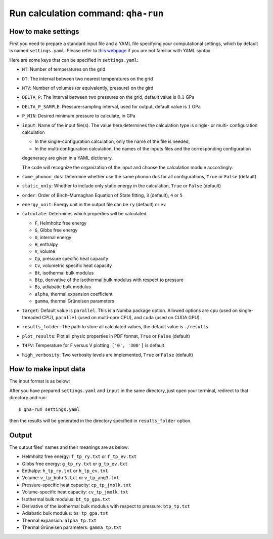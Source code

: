 Run calculation command: ``qha-run``
************************************

How to make settings
====================

First you need to prepare a standard input file and a YAML file specifying
your computational settings, which by default is named ``settings.yaml``.
Please refer to `this webpage <https://docs.ansible.com/ansible/latest/reference_appendices/YAMLSyntax.html>`_
if you are not familiar with YAML syntax.

Here are some keys that can be specified in ``settings.yaml``:

* ``NT``: Number of temperatures on the grid
* ``DT``: The interval between two nearest temperatures on the grid
* ``NTV``: Number of volumes (or equivalently, pressure) on the gird
* ``DELTA_P``: The interval between two pressures on the grid, default value is :math:`0.1` GPa
* ``DELTA_P_SAMPLE``: Pressure-sampling interval, used for output, default value is :math:`1` GPa
* ``P_MIN``: Desired minimum pressure to calculate, in GPa
* ``input``: Name of the input file(s). The value here determines the calculation type is single- or multi- configuration calculation

  * In the single-configuration calculation, only the name of the file is needed,
  * In the multi-configuration calculation, the names of the inputs files and the corresponding configuration 
  degeneracy are given in a YAML dictionary.

  The code will recognize the organization of the input and choose the calculation module accordingly.
* ``same_phonon_dos``: Determine whether use the same phonon dos for all configurations, ``True`` or ``False`` (default)
* ``static_only``: Whether to include only static energy in the calculation, ``True`` or ``False`` (default)
* ``order``: Order of Birch–Murnaghan Equation of State fitting, ``3`` (default), ``4`` or ``5``
* ``energy_unit``: Energy unit in the output file can be ``ry`` (default) or ``ev``
* ``calculate``: Determines which properties will be calculated.

  * ``F``, Helmholtz free energy
  * ``G``, Gibbs free energy
  * ``U``, internal energy
  * ``H``, enthalpy
  * ``V``, volume
  * ``Cp``, pressure specific heat capacity
  * ``Cv``, volumetric specific heat capacity
  * ``Bt``, isothermal bulk modulus
  * ``Btp``, derivative of the isothermal bulk modulus with respect to pressure
  * ``Bs``, adiabatic bulk modulus
  * ``alpha``, thermal expansion coefficient
  * ``gamma``, thermal Grüneisen parameters

* ``target``: Default value is ``parallel``. 
  This is a Numba package option. Allowed options are ``cpu`` (used on single-threaded CPU), ``parallel`` (used on multi-core CPU), 
  and ``cuda`` (used on CUDA GPU).
* ``results_folder``: The path to store all calculated values, the default value is ``./results``
* ``plot_results``: Plot all physic properties in PDF format, ``True`` or ``False`` (default)
* ``T4FV``: Temperature for F versus V plotting. ``['0', '300']`` is default 
* ``high_verbosity``: Two verbosity levels are implemented, ``True`` or ``False`` (default)

How to make input data
======================

The input format is as below:

.. image:: ../_static/input_format.png
   :width: 800 px
   :align: center

After you have prepared ``settings.yaml`` and ``input`` in the same directory,
just open your terminal, redirect to that directory and run::

   $ qha-run settings.yaml

then the results will be generated in the directory specified
in ``results_folder`` option.


Output
======

The output files' names and their meanings are as below:

* Helmholtz free energy: ``f_tp_ry.txt`` or ``f_tp_ev.txt``
* Gibbs free energy: ``g_tp_ry.txt`` or ``g_tp_ev.txt``
* Enthalpy: ``h_tp_ry.txt`` or ``h_tp_ev.txt``
* Volume: ``v_tp_bohr3.txt`` or ``v_tp_ang3.txt``
* Pressure-specific heat capacity: ``cp_tp_jmolk.txt``
* Volume-specific heat capacity: ``cv_tp_jmolk.txt``
* Isothermal bulk modulus: ``bt_tp_gpa.txt``
* Derivative of the isothermal bulk modulus with
  respect to pressure: ``btp_tp.txt``
* Adiabatic bulk modulus: ``bs_tp_gpa.txt``
* Thermal expansion: ``alpha_tp.txt``
* Thermal Grüneisen parameters: ``gamma_tp.txt``
